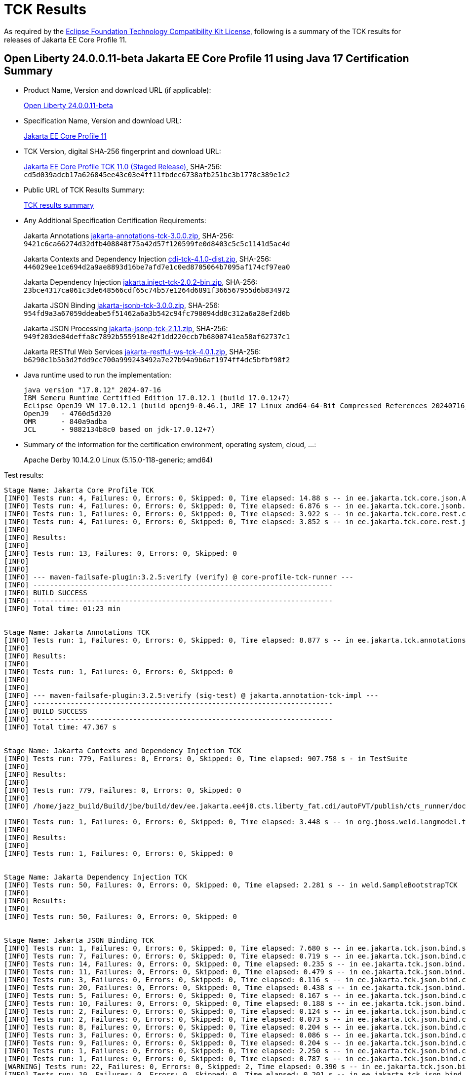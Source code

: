 :page-layout: certification
= TCK Results

As required by the https://www.eclipse.org/legal/tck.php[Eclipse Foundation Technology Compatibility Kit License], following is a summary of the TCK results for releases of Jakarta EE Core Profile 11.

== Open Liberty 24.0.0.11-beta Jakarta EE Core Profile 11 using Java 17 Certification Summary

* Product Name, Version and download URL (if applicable):
+
https://public.dhe.ibm.com/ibmdl/export/pub/software/openliberty/runtime/beta/24.0.0.11-beta/openliberty-24.0.0.11-beta.zip[Open Liberty 24.0.0.11-beta]

* Specification Name, Version and download URL:
+
https://jakarta.ee/specifications/coreprofile/11[Jakarta EE Core Profile 11]

* TCK Version, digital SHA-256 fingerprint and download URL:
+
https://download.eclipse.org/ee4j/jakartaee-tck/jakartaee11/staged/eftl/jakarta-core-profile-tck-11.0.0.zip[Jakarta EE Core Profile TCK 11.0 (Staged Release)],
SHA-256: `cd5d039adcb17a626845ee43c03e4ff11fbdec6738afb251bc3b1778c389e1c2`

* Public URL of TCK Results Summary:
+
link:24.0.0.11-beta-Java17-TCKResults.html[TCK results summary]

* Any Additional Specification Certification Requirements:
+
Jakarta Annotations
https://download.eclipse.org/jakartaee/annotations/3.0/jakarta-annotations-tck-3.0.0.zip[jakarta-annotations-tck-3.0.0.zip],
SHA-256: `9421c6ca66274d32dfb408848f75a42d57f120599fe0d8403c5c5c1141d5ac4d`
+
Jakarta Contexts and Dependency Injection
https://download.eclipse.org/jakartaee/cdi/4.1/cdi-tck-4.1.0-dist.zip[cdi-tck-4.1.0-dist.zip],
SHA-256: `446029ee1ce694d2a9ae8893d16be7afd7e1c0ed8705064b7095af174cf97ea0`
+
Jakarta Dependency Injection
https://download.eclipse.org/jakartaee/dependency-injection/2.0/jakarta.inject-tck-2.0.2-bin.zip[jakarta.inject-tck-2.0.2-bin.zip],
SHA-256: `23bce4317ca061c3de648566cdf65c74b57e1264d6891f366567955d6b834972`
+
Jakarta JSON Binding
https://download.eclipse.org/jakartaee/jsonb/3.0/jakarta-jsonb-tck-3.0.0.zip[jakarta-jsonb-tck-3.0.0.zip],
SHA-256: `954fd9a3a67059ddeabe5f51462a6a3b542c94fc798094dd8c312a6a28ef2d0b`
+
Jakarta JSON Processing
https://download.eclipse.org/jakartaee/jsonp/2.1/jakarta-jsonp-tck-2.1.1.zip[jakarta-jsonp-tck-2.1.1.zip],
SHA-256: `949f203de84deffa8c7892b555918e42f1dd220ccb7b6800741ea58af62737c1`
+
Jakarta RESTful Web Services
https://download.eclipse.org/jakartaee/restful-ws/4.0/jakarta-restful-ws-tck-4.0.1.zip[jakarta-restful-ws-tck-4.0.1.zip],
SHA-256: `b6290c1b5b3d2fdd9cc700a999243492a7e27b94a9b6af1974ff4dc5bfbf98f2`


* Java runtime used to run the implementation:
+
----
java version "17.0.12" 2024-07-16
IBM Semeru Runtime Certified Edition 17.0.12.1 (build 17.0.12+7)
Eclipse OpenJ9 VM 17.0.12.1 (build openj9-0.46.1, JRE 17 Linux amd64-64-Bit Compressed References 20240716_775 (JIT enabled, AOT enabled)
OpenJ9   - 4760d5d320
OMR      - 840a9adba
JCL      - 9882134b8c0 based on jdk-17.0.12+7)
----

* Summary of the information for the certification environment, operating system, cloud, ...:
+
Apache Derby 10.14.2.0
Linux (5.15.0-118-generic; amd64)

Test results:

----

Stage Name: Jakarta Core Profile TCK
[INFO] Tests run: 4, Failures: 0, Errors: 0, Skipped: 0, Time elapsed: 14.88 s -- in ee.jakarta.tck.core.json.ApplicationJsonpIT
[INFO] Tests run: 4, Failures: 0, Errors: 0, Skipped: 0, Time elapsed: 6.876 s -- in ee.jakarta.tck.core.jsonb.JsonbApplicationIT
[INFO] Tests run: 1, Failures: 0, Errors: 0, Skipped: 0, Time elapsed: 3.922 s -- in ee.jakarta.tck.core.rest.context.app.ApplicationContextIT
[INFO] Tests run: 4, Failures: 0, Errors: 0, Skipped: 0, Time elapsed: 3.852 s -- in ee.jakarta.tck.core.rest.jsonb.cdi.CustomJsonbSerializationIT
[INFO] 
[INFO] Results:
[INFO] 
[INFO] Tests run: 13, Failures: 0, Errors: 0, Skipped: 0
[INFO] 
[INFO] 
[INFO] --- maven-failsafe-plugin:3.2.5:verify (verify) @ core-profile-tck-runner ---
[INFO] ------------------------------------------------------------------------
[INFO] BUILD SUCCESS
[INFO] ------------------------------------------------------------------------
[INFO] Total time: 01:23 min


Stage Name: Jakarta Annotations TCK
[INFO] Tests run: 1, Failures: 0, Errors: 0, Skipped: 0, Time elapsed: 8.877 s -- in ee.jakarta.tck.annotations.signaturetest.CAJSigTestIT
[INFO] 
[INFO] Results:
[INFO] 
[INFO] Tests run: 1, Failures: 0, Errors: 0, Skipped: 0
[INFO] 
[INFO] 
[INFO] --- maven-failsafe-plugin:3.2.5:verify (sig-test) @ jakarta.annotation-tck-impl ---
[INFO] ------------------------------------------------------------------------
[INFO] BUILD SUCCESS
[INFO] ------------------------------------------------------------------------
[INFO] Total time: 47.367 s


Stage Name: Jakarta Contexts and Dependency Injection TCK
[INFO] Tests run: 779, Failures: 0, Errors: 0, Skipped: 0, Time elapsed: 907.758 s - in TestSuite
[INFO] 
[INFO] Results:
[INFO] 
[INFO] Tests run: 779, Failures: 0, Errors: 0, Skipped: 0
[INFO] 
[INFO] /home/jazz_build/Build/jbe/build/dev/ee.jakarta.ee4j8.cts.liberty_fat.cdi/autoFVT/publish/cts_runner/docker/was-cts/jakarta/conf/cdi-tck/target/surefire-reports/sigtest/TEST-liberty-cdi-tck-runner-4.1.0.xml: 0 failures in /home/jazz_build/Build/jbe/build/dev/ee.jakarta.ee4j8.cts.liberty_fat.cdi/autoFVT/publish/cts_runner/docker/was-cts/jakarta/conf/cdi-tck/target/api-signature/cdi-api-jdk17.sig

[INFO] Tests run: 1, Failures: 0, Errors: 0, Skipped: 0, Time elapsed: 3.448 s -- in org.jboss.weld.langmodel.tck.LangModelTckTest
[INFO] 
[INFO] Results:
[INFO] 
[INFO] Tests run: 1, Failures: 0, Errors: 0, Skipped: 0


Stage Name: Jakarta Dependency Injection TCK
[INFO] Tests run: 50, Failures: 0, Errors: 0, Skipped: 0, Time elapsed: 2.281 s -- in weld.SampleBootstrapTCK
[INFO] 
[INFO] Results:
[INFO] 
[INFO] Tests run: 50, Failures: 0, Errors: 0, Skipped: 0


Stage Name: Jakarta JSON Binding TCK
[INFO] Tests run: 1, Failures: 0, Errors: 0, Skipped: 0, Time elapsed: 7.680 s -- in ee.jakarta.tck.json.bind.signaturetest.jsonb.JSONBSigTest
[INFO] Tests run: 7, Failures: 0, Errors: 0, Skipped: 0, Time elapsed: 0.719 s -- in ee.jakarta.tck.json.bind.customizedmapping.numberformat.NumberFormatCustomizationTest
[INFO] Tests run: 14, Failures: 0, Errors: 0, Skipped: 0, Time elapsed: 0.235 s -- in ee.jakarta.tck.json.bind.customizedmapping.nullhandling.NullHandlingCustomizationTest
[INFO] Tests run: 11, Failures: 0, Errors: 0, Skipped: 0, Time elapsed: 0.479 s -- in ee.jakarta.tck.json.bind.customizedmapping.dateformat.DateFormatCustomizationTest
[INFO] Tests run: 3, Failures: 0, Errors: 0, Skipped: 0, Time elapsed: 0.116 s -- in ee.jakarta.tck.json.bind.customizedmapping.visibility.VisibilityCustomizationTest
[INFO] Tests run: 20, Failures: 0, Errors: 0, Skipped: 0, Time elapsed: 0.438 s -- in ee.jakarta.tck.json.bind.customizedmapping.propertynames.PropertyNameCustomizationTest
[INFO] Tests run: 5, Failures: 0, Errors: 0, Skipped: 0, Time elapsed: 0.167 s -- in ee.jakarta.tck.json.bind.customizedmapping.instantiation.OptionalCreatorParametersTest
[INFO] Tests run: 10, Failures: 0, Errors: 0, Skipped: 0, Time elapsed: 0.188 s -- in ee.jakarta.tck.json.bind.customizedmapping.instantiation.InstantiationCustomizationTest
[INFO] Tests run: 2, Failures: 0, Errors: 0, Skipped: 0, Time elapsed: 0.124 s -- in ee.jakarta.tck.json.bind.customizedmapping.adapters.AdaptersCustomizationTest
[INFO] Tests run: 2, Failures: 0, Errors: 0, Skipped: 0, Time elapsed: 0.073 s -- in ee.jakarta.tck.json.bind.customizedmapping.serializers.SerializersCustomizationTest
[INFO] Tests run: 8, Failures: 0, Errors: 0, Skipped: 0, Time elapsed: 0.204 s -- in ee.jakarta.tck.json.bind.customizedmapping.propertyorder.PropertyOrderCustomizationTest
[INFO] Tests run: 3, Failures: 0, Errors: 0, Skipped: 0, Time elapsed: 0.086 s -- in ee.jakarta.tck.json.bind.customizedmapping.binarydata.BinaryDataCustomizationTest
[INFO] Tests run: 9, Failures: 0, Errors: 0, Skipped: 0, Time elapsed: 0.204 s -- in ee.jakarta.tck.json.bind.customizedmapping.ijson.IJsonSupportTest
[INFO] Tests run: 1, Failures: 0, Errors: 0, Skipped: 0, Time elapsed: 2.250 s -- in ee.jakarta.tck.json.bind.cdi.customizedmapping.adapters.AdaptersCustomizationCDITest
[INFO] Tests run: 1, Failures: 0, Errors: 0, Skipped: 0, Time elapsed: 0.787 s -- in ee.jakarta.tck.json.bind.cdi.customizedmapping.serializers.SerializersCustomizationCDITest
[WARNING] Tests run: 22, Failures: 0, Errors: 0, Skipped: 2, Time elapsed: 0.390 s -- in ee.jakarta.tck.json.bind.defaultmapping.collections.CollectionsMappingTest
[INFO] Tests run: 10, Failures: 0, Errors: 0, Skipped: 0, Time elapsed: 0.201 s -- in ee.jakarta.tck.json.bind.defaultmapping.jsonptypes.JSONPTypesMappingTest
[INFO] Tests run: 7, Failures: 0, Errors: 0, Skipped: 0, Time elapsed: 0.105 s -- in ee.jakarta.tck.json.bind.defaultmapping.generics.GenericsMappingTest
[INFO] Tests run: 1, Failures: 0, Errors: 0, Skipped: 0, Time elapsed: 0.023 s -- in ee.jakarta.tck.json.bind.defaultmapping.enums.EnumMappingTest
[WARNING] Tests run: 25, Failures: 0, Errors: 0, Skipped: 1, Time elapsed: 0.481 s -- in ee.jakarta.tck.json.bind.defaultmapping.dates.DatesMappingTest
[INFO] Tests run: 2, Failures: 0, Errors: 0, Skipped: 0, Time elapsed: 0.020 s -- in ee.jakarta.tck.json.bind.defaultmapping.nullvalue.NullValueMappingTest
[INFO] Tests run: 14, Failures: 0, Errors: 0, Skipped: 0, Time elapsed: 0.229 s -- in ee.jakarta.tck.json.bind.defaultmapping.specifictypes.SpecificTypesMappingTest
[INFO] Tests run: 2, Failures: 0, Errors: 0, Skipped: 0, Time elapsed: 0.017 s -- in ee.jakarta.tck.json.bind.defaultmapping.identifiers.NamesAndIdentifiersMappingTest
[INFO] Tests run: 23, Failures: 0, Errors: 0, Skipped: 0, Time elapsed: 0.186 s -- in ee.jakarta.tck.json.bind.defaultmapping.classes.ClassesMappingTest
[WARNING] Tests run: 10, Failures: 0, Errors: 0, Skipped: 1, Time elapsed: 0.224 s -- in ee.jakarta.tck.json.bind.defaultmapping.basictypes.BasicJavaTypesMappingTest
[INFO] Tests run: 2, Failures: 0, Errors: 0, Skipped: 0, Time elapsed: 0.045 s -- in ee.jakarta.tck.json.bind.defaultmapping.untyped.UntypedMappingTest
[INFO] Tests run: 2, Failures: 0, Errors: 0, Skipped: 0, Time elapsed: 0.014 s -- in ee.jakarta.tck.json.bind.defaultmapping.arrays.ArraysMappingTest
[INFO] Tests run: 2, Failures: 0, Errors: 0, Skipped: 0, Time elapsed: 0.014 s -- in ee.jakarta.tck.json.bind.defaultmapping.interfaces.InterfaceMappingTest
[INFO] Tests run: 1, Failures: 0, Errors: 0, Skipped: 0, Time elapsed: 0.050 s -- in ee.jakarta.tck.json.bind.defaultmapping.uniqueness.PropertyUniquenessTest
[WARNING] Tests run: 1, Failures: 0, Errors: 0, Skipped: 1, Time elapsed: 0.003 s -- in ee.jakarta.tck.json.bind.defaultmapping.bignumbers.BigNumbersMappingTest
[INFO] Tests run: 4, Failures: 0, Errors: 0, Skipped: 0, Time elapsed: 0.029 s -- in ee.jakarta.tck.json.bind.defaultmapping.polymorphictypes.MultipleTypeInfoTest
[INFO] Tests run: 6, Failures: 0, Errors: 0, Skipped: 0, Time elapsed: 0.105 s -- in ee.jakarta.tck.json.bind.defaultmapping.polymorphictypes.AnnotationTypeInfoTest
[INFO] Tests run: 1, Failures: 0, Errors: 0, Skipped: 0, Time elapsed: 0.053 s -- in ee.jakarta.tck.json.bind.defaultmapping.polymorphictypes.DefaultPolymorphicMappingTest
[INFO] Tests run: 4, Failures: 0, Errors: 0, Skipped: 0, Time elapsed: 0.029 s -- in ee.jakarta.tck.json.bind.defaultmapping.polymorphictypes.TypeInfoExceptionsTest
[INFO] Tests run: 2, Failures: 0, Errors: 0, Skipped: 0, Time elapsed: 0.073 s -- in ee.jakarta.tck.json.bind.defaultmapping.attributeorder.AttributeOrderMappingTest
[INFO] Tests run: 1, Failures: 0, Errors: 0, Skipped: 0, Time elapsed: 0.008 s -- in ee.jakarta.tck.json.bind.defaultmapping.ignore.MustIgnoreMappingTest
[INFO] Tests run: 12, Failures: 0, Errors: 0, Skipped: 0, Time elapsed: 0.107 s -- in ee.jakarta.tck.json.bind.api.jsonb.JsonbTest
[INFO] Tests run: 10, Failures: 0, Errors: 0, Skipped: 0, Time elapsed: 0.116 s -- in ee.jakarta.tck.json.bind.api.annotation.AnnotationTest
[INFO] Tests run: 2, Failures: 0, Errors: 0, Skipped: 0, Time elapsed: 0.004 s -- in ee.jakarta.tck.json.bind.api.exception.JsonbExceptionTest
[INFO] Tests run: 2, Failures: 0, Errors: 0, Skipped: 0, Time elapsed: 0.047 s -- in ee.jakarta.tck.json.bind.api.jsonbadapter.JsonbAdapterTest
[INFO] Tests run: 8, Failures: 0, Errors: 0, Skipped: 0, Time elapsed: 0.028 s -- in ee.jakarta.tck.json.bind.api.builder.JsonbBuilderTest
[INFO] Tests run: 22, Failures: 0, Errors: 0, Skipped: 0, Time elapsed: 0.096 s -- in ee.jakarta.tck.json.bind.api.config.JsonbConfigTest
[INFO]
[INFO] Results:
[INFO] 
[WARNING] Tests run: 295, Failures: 0, Errors: 0, Skipped: 5


Stage Name: Jakarta JSON Processing TCK
[INFO] Tests run: 1, Failures: 0, Errors: 0, Skipped: 0, Time elapsed: 8.640 s -- in ee.jakarta.tck.jsonp.signaturetest.jsonp.JSONPSigTest
[INFO] Tests run: 3, Failures: 0, Errors: 0, Skipped: 0, Time elapsed: 0.339 s -- in ee.jakarta.tck.jsonp.api.jsonstringtests.ClientTests
[INFO] Tests run: 9, Failures: 0, Errors: 0, Skipped: 0, Time elapsed: 1.068 s -- in ee.jakarta.tck.jsonp.api.jsonobjecttests.ClientTests
[INFO] Tests run: 4, Failures: 0, Errors: 0, Skipped: 0, Time elapsed: 0.381 s -- in ee.jakarta.tck.jsonp.api.jsonwriterfactorytests.ClientTests
[INFO] Tests run: 5, Failures: 0, Errors: 0, Skipped: 0, Time elapsed: 0.449 s -- in ee.jakarta.tck.jsonp.api.mergetests.MergeTests
[INFO] Tests run: 3, Failures: 0, Errors: 0, Skipped: 0, Time elapsed: 0.301 s -- in ee.jakarta.tck.jsonp.api.jsonnumbertests.ClientTests
[INFO] Tests run: 2, Failures: 0, Errors: 0, Skipped: 0, Time elapsed: 0.281 s -- in ee.jakarta.tck.jsonp.api.jsonparsereventtests.ClientTests
[INFO] Tests run: 8, Failures: 0, Errors: 0, Skipped: 0, Time elapsed: 1.250 s -- in ee.jakarta.tck.jsonp.api.patchtests.PatchTests
[INFO] Tests run: 11, Failures: 0, Errors: 0, Skipped: 0, Time elapsed: 1.581 s -- in ee.jakarta.tck.jsonp.api.jsonarraytests.ClientTests
[INFO] Tests run: 23, Failures: 0, Errors: 0, Skipped: 0, Time elapsed: 3.161 s -- in ee.jakarta.tck.jsonp.api.jsonparsertests.ClientTests
[INFO] Tests run: 4, Failures: 0, Errors: 0, Skipped: 0, Time elapsed: 0.354 s -- in ee.jakarta.tck.jsonp.api.jsonstreamingtests.ClientTests
[INFO] Tests run: 4, Failures: 0, Errors: 0, Skipped: 0, Time elapsed: 0.871 s -- in ee.jakarta.tck.jsonp.api.pointertests.PointerTests
[INFO] Tests run: 1, Failures: 0, Errors: 0, Skipped: 0, Time elapsed: 0.366 s -- in ee.jakarta.tck.jsonp.api.collectortests.CollectorTests
[INFO] Tests run: 1, Failures: 0, Errors: 0, Skipped: 0, Time elapsed: 0.218 s -- in ee.jakarta.tck.jsonp.api.jsoncoding.ClientTests
[INFO] Tests run: 1, Failures: 0, Errors: 0, Skipped: 0, Time elapsed: 0.113 s -- in ee.jakarta.tck.jsonp.api.provider.JsonProviderTest
[INFO] Tests run: 3, Failures: 0, Errors: 0, Skipped: 0, Time elapsed: 0.382 s -- in ee.jakarta.tck.jsonp.api.jsonbuilderfactorytests.ClientTests
[INFO] Tests run: 33, Failures: 0, Errors: 0, Skipped: 0, Time elapsed: 1.491 s -- in ee.jakarta.tck.jsonp.api.jsonreadertests.ClientTests
[INFO] Tests run: 14, Failures: 0, Errors: 0, Skipped: 0, Time elapsed: 1.182 s -- in ee.jakarta.tck.jsonp.api.jsonwritertests.ClientTests
[INFO] Tests run: 4, Failures: 0, Errors: 0, Skipped: 0, Time elapsed: 0.372 s -- in ee.jakarta.tck.jsonp.api.jsonreaderfactorytests.ClientTests
[INFO] Tests run: 7, Failures: 0, Errors: 0, Skipped: 0, Time elapsed: 0.645 s -- in ee.jakarta.tck.jsonp.api.jsonvaluetests.ClientTests
[INFO] Tests run: 21, Failures: 0, Errors: 0, Skipped: 0, Time elapsed: 0.973 s -- in ee.jakarta.tck.jsonp.api.jsongeneratortests.ClientTests
[INFO] Tests run: 4, Failures: 0, Errors: 0, Skipped: 0, Time elapsed: 0.431 s -- in ee.jakarta.tck.jsonp.api.jsongeneratorfactorytests.ClientTests
[INFO] Tests run: 7, Failures: 0, Errors: 0, Skipped: 0, Time elapsed: 0.543 s -- in ee.jakarta.tck.jsonp.api.jsonparserfactorytests.ClientTests
[INFO] Tests run: 6, Failures: 0, Errors: 0, Skipped: 0, Time elapsed: 0.295 s -- in ee.jakarta.tck.jsonp.api.exceptiontests.ClientTests
[INFO] 
[INFO] Results:
[INFO] 
[INFO] Tests run: 179, Failures: 0, Errors: 0, Skipped: 0
[INFO] 
[INFO] Tests run: 18, Failures: 0, Errors: 0, Skipped: 0, Time elapsed: 0.653 s -- in ee.jakarta.tck.jsonp.pluggability.jsonprovidertests.ClientTests
[INFO] 
[INFO] Results:
[INFO] 
[INFO] Tests run: 18, Failures: 0, Errors: 0, Skipped: 0


Stage Name: Jakarta RESTful Web Services TCK
[INFO] Tests run: 49, Failures: 0, Errors: 0, Skipped: 0, Time elapsed: 1.344 s -- in ee.jakarta.tck.ws.rs.api.client.client.JAXRSClientIT
[INFO] Tests run: 2, Failures: 0, Errors: 0, Skipped: 0, Time elapsed: 0.092 s -- in ee.jakarta.tck.ws.rs.api.client.clientbuilder.JAXRSClientIT
[INFO] Tests run: 42, Failures: 0, Errors: 0, Skipped: 0, Time elapsed: 0.920 s -- in ee.jakarta.tck.ws.rs.api.client.clientrequestcontext.JAXRSClientIT
[INFO] Tests run: 29, Failures: 0, Errors: 0, Skipped: 0, Time elapsed: 0.471 s -- in ee.jakarta.tck.ws.rs.api.client.clientresponsecontext.JAXRSClientIT
[INFO] Tests run: 17, Failures: 0, Errors: 0, Skipped: 0, Time elapsed: 2.404 s -- in ee.jakarta.tck.ws.rs.api.client.entity.JAXRSClientIT
[INFO] Tests run: 26, Failures: 0, Errors: 0, Skipped: 0, Time elapsed: 1.319 s -- in ee.jakarta.tck.ws.rs.api.client.invocation.JAXRSClientIT
[INFO] Tests run: 2, Failures: 0, Errors: 0, Skipped: 0, Time elapsed: 0.056 s -- in ee.jakarta.tck.ws.rs.api.client.invocationcallback.JAXRSClientIT
[INFO] Tests run: 11, Failures: 0, Errors: 0, Skipped: 0, Time elapsed: 0.088 s -- in ee.jakarta.tck.ws.rs.api.client.responseprocessingexception.JAXRSClientIT
[INFO] Tests run: 47, Failures: 0, Errors: 0, Skipped: 0, Time elapsed: 0.297 s -- in ee.jakarta.tck.ws.rs.api.client.webtarget.JAXRSClientIT
[INFO] Tests run: 12, Failures: 0, Errors: 0, Skipped: 0, Time elapsed: 0.028 s -- in ee.jakarta.tck.ws.rs.api.rs.badrequestexception.JAXRSClientIT
[INFO] Tests run: 2, Failures: 0, Errors: 0, Skipped: 0, Time elapsed: 0.058 s -- in ee.jakarta.tck.ws.rs.api.rs.bindingpriority.JAXRSClientIT
[INFO] Tests run: 32, Failures: 0, Errors: 0, Skipped: 0, Time elapsed: 0.257 s -- in ee.jakarta.tck.ws.rs.api.rs.clienterrorexception.JAXRSClientIT
[INFO] Tests run: 32, Failures: 0, Errors: 0, Skipped: 0, Time elapsed: 0.118 s -- in ee.jakarta.tck.ws.rs.api.rs.core.abstractmultivaluedmap.JAXRSClientIT
[INFO] Tests run: 14, Failures: 0, Errors: 0, Skipped: 0, Time elapsed: 0.080 s -- in ee.jakarta.tck.ws.rs.api.rs.core.cachecontrol.JAXRSClientIT
[INFO] Tests run: 4, Failures: 0, Errors: 0, Skipped: 0, Time elapsed: 0.027 s -- in ee.jakarta.tck.ws.rs.api.rs.core.configurable.JAXRSClientIT
[INFO] Tests run: 17, Failures: 0, Errors: 0, Skipped: 0, Time elapsed: 0.255 s -- in ee.jakarta.tck.ws.rs.api.rs.core.configuration.JAXRSClientIT
[INFO] Tests run: 10, Failures: 0, Errors: 0, Skipped: 0, Time elapsed: 0.027 s -- in ee.jakarta.tck.ws.rs.api.rs.core.cookie.JAXRSClientIT
[INFO] Tests run: 6, Failures: 0, Errors: 0, Skipped: 0, Time elapsed: 0.065 s -- in ee.jakarta.tck.ws.rs.api.rs.core.entitytag.JAXRSClientIT
[INFO] Tests run: 3, Failures: 0, Errors: 0, Skipped: 0, Time elapsed: 0.011 s -- in ee.jakarta.tck.ws.rs.api.rs.core.form.JAXRSClientIT
[INFO] Tests run: 11, Failures: 0, Errors: 0, Skipped: 0, Time elapsed: 0.109 s -- in ee.jakarta.tck.ws.rs.api.rs.core.genericentity.JAXRSClientIT
[INFO] Tests run: 5, Failures: 0, Errors: 0, Skipped: 0, Time elapsed: 0.032 s -- in ee.jakarta.tck.ws.rs.api.rs.core.generictype.JAXRSClientIT
[INFO] Tests run: 32, Failures: 0, Errors: 0, Skipped: 0, Time elapsed: 0.259 s -- in ee.jakarta.tck.ws.rs.api.rs.core.link.JAXRSClientIT
[INFO] Tests run: 32, Failures: 0, Errors: 0, Skipped: 0, Time elapsed: 0.214 s -- in ee.jakarta.tck.ws.rs.api.rs.core.linkbuilder.JAXRSClientIT
[INFO] Tests run: 20, Failures: 0, Errors: 0, Skipped: 0, Time elapsed: 0.111 s -- in ee.jakarta.tck.ws.rs.api.rs.core.mediatype.JAXRSClientIT
[INFO] Tests run: 10, Failures: 0, Errors: 0, Skipped: 0, Time elapsed: 0.075 s -- in ee.jakarta.tck.ws.rs.api.rs.core.multivaluedhashmap.JAXRSClientIT
[INFO] Tests run: 17, Failures: 0, Errors: 0, Skipped: 0, Time elapsed: 0.102 s -- in ee.jakarta.tck.ws.rs.api.rs.core.multivaluedmap.JAXRSClientIT
[INFO] Tests run: 31, Failures: 0, Errors: 0, Skipped: 0, Time elapsed: 0.117 s -- in ee.jakarta.tck.ws.rs.api.rs.core.newcookie.JAXRSClientIT
[INFO] Tests run: 4, Failures: 0, Errors: 0, Skipped: 0, Time elapsed: 0.007 s -- in ee.jakarta.tck.ws.rs.api.rs.core.nocontentexception.JAXRSClientIT
[INFO] Tests run: 97, Failures: 0, Errors: 0, Skipped: 0, Time elapsed: 1.684 s -- in ee.jakarta.tck.ws.rs.api.rs.core.responsebuilder.BuilderClientIT
[INFO] Tests run: 85, Failures: 0, Errors: 0, Skipped: 0, Time elapsed: 0.249 s -- in ee.jakarta.tck.ws.rs.api.rs.core.responseclient.JAXRSClientIT
[INFO] Tests run: 4, Failures: 0, Errors: 0, Skipped: 0, Time elapsed: 0.012 s -- in ee.jakarta.tck.ws.rs.api.rs.core.responsestatustype.JAXRSClientIT
[WARNING] Tests run: 126, Failures: 0, Errors: 0, Skipped: 1, Time elapsed: 0.609 s -- in ee.jakarta.tck.ws.rs.api.rs.core.uribuilder.JAXRSClientIT
[INFO] Tests run: 16, Failures: 0, Errors: 0, Skipped: 0, Time elapsed: 0.081 s -- in ee.jakarta.tck.ws.rs.api.rs.core.variant.JAXRSClientIT
[INFO] Tests run: 6, Failures: 0, Errors: 0, Skipped: 0, Time elapsed: 0.025 s -- in ee.jakarta.tck.ws.rs.api.rs.core.variantlistbuilder.JAXRSClientIT
[INFO] Tests run: 17, Failures: 0, Errors: 0, Skipped: 0, Time elapsed: 0.248 s -- in ee.jakarta.tck.ws.rs.api.rs.ext.interceptor.reader.interceptorcontext.JAXRSClientIT
[INFO] Tests run: 7, Failures: 0, Errors: 0, Skipped: 0, Time elapsed: 0.084 s -- in ee.jakarta.tck.ws.rs.api.rs.ext.interceptor.reader.readerinterceptorcontext.JAXRSClientIT
[INFO] Tests run: 12, Failures: 0, Errors: 0, Skipped: 0, Time elapsed: 0.068 s -- in ee.jakarta.tck.ws.rs.api.rs.ext.runtimedelegate.create.JAXRSClientIT
[INFO] Tests run: 2, Failures: 0, Errors: 0, Skipped: 0, Time elapsed: 0.008 s -- in ee.jakarta.tck.ws.rs.api.rs.ext.runtimedelegate.setinstance.JAXRSClientIT
[INFO] Tests run: 12, Failures: 0, Errors: 0, Skipped: 0, Time elapsed: 0.093 s -- in ee.jakarta.tck.ws.rs.api.rs.forbiddenexception.JAXRSClientIT
[INFO] Tests run: 12, Failures: 0, Errors: 0, Skipped: 0, Time elapsed: 0.088 s -- in ee.jakarta.tck.ws.rs.api.rs.internalservererrorexception.JAXRSClientIT
[INFO] Tests run: 12, Failures: 0, Errors: 0, Skipped: 0, Time elapsed: 0.084 s -- in ee.jakarta.tck.ws.rs.api.rs.notacceptableexception.JAXRSClientIT
[INFO] Tests run: 20, Failures: 0, Errors: 0, Skipped: 0, Time elapsed: 0.109 s -- in ee.jakarta.tck.ws.rs.api.rs.notallowedexception.JAXRSClientIT
[INFO] Tests run: 14, Failures: 0, Errors: 0, Skipped: 0, Time elapsed: 0.081 s -- in ee.jakarta.tck.ws.rs.api.rs.notauthorizedexception.JAXRSClientIT
[INFO] Tests run: 12, Failures: 0, Errors: 0, Skipped: 0, Time elapsed: 0.084 s -- in ee.jakarta.tck.ws.rs.api.rs.notfoundexception.JAXRSClientIT
[INFO] Tests run: 1, Failures: 0, Errors: 0, Skipped: 0, Time elapsed: 0.003 s -- in ee.jakarta.tck.ws.rs.api.rs.notsupportedexception.JAXRSClientIT
[INFO] Tests run: 11, Failures: 0, Errors: 0, Skipped: 0, Time elapsed: 0.085 s -- in ee.jakarta.tck.ws.rs.api.rs.processingexception.JAXRSClientIT
[INFO] Tests run: 16, Failures: 0, Errors: 0, Skipped: 0, Time elapsed: 0.130 s -- in ee.jakarta.tck.ws.rs.api.rs.redirectexception.JAXRSClientIT
[INFO] Tests run: 2, Failures: 0, Errors: 0, Skipped: 0, Time elapsed: 0.061 s -- in ee.jakarta.tck.ws.rs.api.rs.runtimetype.JAXRSClientIT
[INFO] Tests run: 32, Failures: 0, Errors: 0, Skipped: 0, Time elapsed: 0.336 s -- in ee.jakarta.tck.ws.rs.api.rs.servererrorexception.JAXRSClientIT
[INFO] Tests run: 1, Failures: 0, Errors: 0, Skipped: 0, Time elapsed: 0.005 s -- in ee.jakarta.tck.ws.rs.api.rs.serviceunavailableexception.JAXRSClientIT
[INFO] Tests run: 14, Failures: 0, Errors: 0, Skipped: 0, Time elapsed: 0.226 s -- in ee.jakarta.tck.ws.rs.api.rs.webapplicationexceptiontest.JAXRSClientIT
[INFO] Tests run: 4, Failures: 0, Errors: 0, Skipped: 0, Time elapsed: 9.054 s -- in ee.jakarta.tck.ws.rs.ee.resource.java2entity.JAXRSClientIT
[INFO] Tests run: 1, Failures: 0, Errors: 0, Skipped: 0, Time elapsed: 2.321 s -- in ee.jakarta.tck.ws.rs.ee.resource.webappexception.defaultmapper.DefaultExceptionMapperIT
[INFO] Tests run: 11, Failures: 0, Errors: 0, Skipped: 0, Time elapsed: 3.313 s -- in ee.jakarta.tck.ws.rs.ee.resource.webappexception.mapper.JAXRSClientIT
[INFO] Tests run: 14, Failures: 0, Errors: 0, Skipped: 0, Time elapsed: 2.967 s -- in ee.jakarta.tck.ws.rs.ee.resource.webappexception.nomapper.JAXRSClientIT
[INFO] Tests run: 16, Failures: 0, Errors: 0, Skipped: 0, Time elapsed: 2.847 s -- in ee.jakarta.tck.ws.rs.ee.rs.beanparam.cookie.plain.JAXRSClientIT
[INFO] Tests run: 18, Failures: 0, Errors: 0, Skipped: 0, Time elapsed: 2.966 s -- in ee.jakarta.tck.ws.rs.ee.rs.beanparam.form.plain.JAXRSClientIT
[INFO] Tests run: 16, Failures: 0, Errors: 0, Skipped: 0, Time elapsed: 3.369 s -- in ee.jakarta.tck.ws.rs.ee.rs.beanparam.header.plain.JAXRSClientIT
[INFO] Tests run: 18, Failures: 0, Errors: 0, Skipped: 0, Time elapsed: 2.895 s -- in ee.jakarta.tck.ws.rs.ee.rs.beanparam.matrix.plain.JAXRSClientIT
[INFO] Tests run: 18, Failures: 0, Errors: 0, Skipped: 0, Time elapsed: 3.418 s -- in ee.jakarta.tck.ws.rs.ee.rs.beanparam.path.plain.JAXRSClientIT
[INFO] Tests run: 14, Failures: 0, Errors: 0, Skipped: 0, Time elapsed: 2.380 s -- in ee.jakarta.tck.ws.rs.ee.rs.beanparam.plain.JAXRSClientIT
[INFO] Tests run: 18, Failures: 0, Errors: 0, Skipped: 0, Time elapsed: 2.485 s -- in ee.jakarta.tck.ws.rs.ee.rs.beanparam.query.plain.JAXRSClientIT
[INFO] Tests run: 147, Failures: 0, Errors: 0, Skipped: 0, Time elapsed: 163.7 s -- in ee.jakarta.tck.ws.rs.ee.rs.client.asyncinvoker.JAXRSClientIT
[INFO] Tests run: 4, Failures: 0, Errors: 0, Skipped: 0, Time elapsed: 2.226 s -- in ee.jakarta.tck.ws.rs.ee.rs.client.clientrequestcontext.JAXRSClientIT
[INFO] Tests run: 15, Failures: 0, Errors: 0, Skipped: 0, Time elapsed: 2.421 s -- in ee.jakarta.tck.ws.rs.ee.rs.client.invocationbuilder.JAXRSClientIT
[INFO] Tests run: 98, Failures: 0, Errors: 0, Skipped: 0, Time elapsed: 5.475 s -- in ee.jakarta.tck.ws.rs.ee.rs.client.syncinvoker.JAXRSClientIT
[INFO] Tests run: 8, Failures: 0, Errors: 0, Skipped: 0, Time elapsed: 1.892 s -- in ee.jakarta.tck.ws.rs.ee.rs.constrainedto.JAXRSClientIT
[INFO] Tests run: 6, Failures: 0, Errors: 0, Skipped: 0, Time elapsed: 2.318 s -- in ee.jakarta.tck.ws.rs.ee.rs.container.requestcontext.illegalstate.JAXRSClientIT
[INFO] Tests run: 2, Failures: 0, Errors: 0, Skipped: 0, Time elapsed: 1.459 s -- in ee.jakarta.tck.ws.rs.ee.rs.container.resourceinfo.JAXRSClientIT
[INFO] Tests run: 58, Failures: 0, Errors: 0, Skipped: 0, Time elapsed: 6.925 s -- in ee.jakarta.tck.ws.rs.ee.rs.container.responsecontext.JAXRSClientIT
[INFO] Tests run: 17, Failures: 0, Errors: 0, Skipped: 0, Time elapsed: 2.368 s -- in ee.jakarta.tck.ws.rs.ee.rs.cookieparam.JAXRSClientIT
[INFO] Tests run: 9, Failures: 0, Errors: 0, Skipped: 0, Time elapsed: 3.809 s -- in ee.jakarta.tck.ws.rs.ee.rs.cookieparam.locator.JAXRSLocatorClientIT
[INFO] Tests run: 17, Failures: 0, Errors: 0, Skipped: 0, Time elapsed: 3.820 s -- in ee.jakarta.tck.ws.rs.ee.rs.cookieparam.sub.JAXRSSubClientIT
[INFO] Tests run: 4, Failures: 0, Errors: 0, Skipped: 0, Time elapsed: 1.954 s -- in ee.jakarta.tck.ws.rs.ee.rs.core.application.JAXRSClientIT
[INFO] Tests run: 21, Failures: 0, Errors: 0, Skipped: 0, Time elapsed: 1.893 s -- in ee.jakarta.tck.ws.rs.ee.rs.core.configurable.JAXRSClientIT
[INFO] Tests run: 4, Failures: 0, Errors: 0, Skipped: 0, Time elapsed: 1.339 s -- in ee.jakarta.tck.ws.rs.ee.rs.core.configuration.JAXRSClientIT
[INFO] Tests run: 11, Failures: 0, Errors: 0, Skipped: 0, Time elapsed: 1.874 s -- in ee.jakarta.tck.ws.rs.ee.rs.core.headers.JAXRSClientIT
[INFO] Tests run: 28, Failures: 0, Errors: 0, Skipped: 0, Time elapsed: 2.000 s -- in ee.jakarta.tck.ws.rs.ee.rs.core.request.JAXRSClientIT
[INFO] Tests run: 68, Failures: 0, Errors: 0, Skipped: 0, Time elapsed: 5.892 s -- in ee.jakarta.tck.ws.rs.ee.rs.core.response.JAXRSClientIT
[INFO] Tests run: 1, Failures: 0, Errors: 0, Skipped: 0, Time elapsed: 1.355 s -- in ee.jakarta.tck.ws.rs.ee.rs.core.responsebuilder.JAXRSClientIT
[WARNING] Tests run: 20, Failures: 0, Errors: 0, Skipped: 1, Time elapsed: 1.941 s -- in ee.jakarta.tck.ws.rs.ee.rs.core.uriinfo.JAXRSClientIT
[INFO] Tests run: 4, Failures: 0, Errors: 0, Skipped: 0, Time elapsed: 1.808 s -- in ee.jakarta.tck.ws.rs.ee.rs.delete.JAXRSClientIT
[INFO] Tests run: 15, Failures: 0, Errors: 0, Skipped: 0, Time elapsed: 1.960 s -- in ee.jakarta.tck.ws.rs.ee.rs.ext.interceptor.clientwriter.interceptorcontext.JAXRSClientIT
[INFO] Tests run: 9, Failures: 0, Errors: 0, Skipped: 0, Time elapsed: 1.864 s -- in ee.jakarta.tck.ws.rs.ee.rs.ext.interceptor.clientwriter.writerinterceptorcontext.JAXRSClientIT
[INFO] Tests run: 15, Failures: 0, Errors: 0, Skipped: 0, Time elapsed: 1.898 s -- in ee.jakarta.tck.ws.rs.ee.rs.ext.interceptor.containerreader.interceptorcontext.JAXRSClientIT
[INFO] Tests run: 7, Failures: 0, Errors: 0, Skipped: 0, Time elapsed: 1.900 s -- in ee.jakarta.tck.ws.rs.ee.rs.ext.interceptor.containerreader.readerinterceptorcontext.JAXRSClientIT
[INFO] Tests run: 15, Failures: 0, Errors: 0, Skipped: 0, Time elapsed: 1.947 s -- in ee.jakarta.tck.ws.rs.ee.rs.ext.interceptor.containerwriter.interceptorcontext.JAXRSClientIT
[INFO] Tests run: 9, Failures: 0, Errors: 0, Skipped: 0, Time elapsed: 1.844 s -- in ee.jakarta.tck.ws.rs.ee.rs.ext.interceptor.containerwriter.writerinterceptorcontext.JAXRSClientIT
[INFO] Tests run: 27, Failures: 0, Errors: 0, Skipped: 0, Time elapsed: 1.920 s -- in ee.jakarta.tck.ws.rs.ee.rs.ext.paramconverter.JAXRSClientIT
[INFO] Tests run: 21, Failures: 0, Errors: 0, Skipped: 0, Time elapsed: 2.458 s -- in ee.jakarta.tck.ws.rs.ee.rs.ext.providers.JAXRSProvidersClientIT
[INFO] Tests run: 22, Failures: 0, Errors: 0, Skipped: 0, Time elapsed: 1.838 s -- in ee.jakarta.tck.ws.rs.ee.rs.formparam.JAXRSClientIT
[INFO] Tests run: 8, Failures: 0, Errors: 0, Skipped: 0, Time elapsed: 2.786 s -- in ee.jakarta.tck.ws.rs.ee.rs.formparam.locator.JAXRSLocatorClientIT
[INFO] Tests run: 21, Failures: 0, Errors: 0, Skipped: 0, Time elapsed: 3.379 s -- in ee.jakarta.tck.ws.rs.ee.rs.formparam.sub.JAXRSSubClientIT
[INFO] Tests run: 9, Failures: 0, Errors: 0, Skipped: 0, Time elapsed: 1.333 s -- in ee.jakarta.tck.ws.rs.ee.rs.get.JAXRSClientIT
[INFO] Tests run: 4, Failures: 0, Errors: 0, Skipped: 0, Time elapsed: 1.399 s -- in ee.jakarta.tck.ws.rs.ee.rs.head.JAXRSClientIT
[INFO] Tests run: 25, Failures: 0, Errors: 0, Skipped: 0, Time elapsed: 2.449 s -- in ee.jakarta.tck.ws.rs.ee.rs.headerparam.JAXRSClientIT
[INFO] Tests run: 17, Failures: 0, Errors: 0, Skipped: 0, Time elapsed: 3.305 s -- in ee.jakarta.tck.ws.rs.ee.rs.headerparam.locator.JAXRSLocatorClientIT
[INFO] Tests run: 25, Failures: 0, Errors: 0, Skipped: 0, Time elapsed: 3.340 s -- in ee.jakarta.tck.ws.rs.ee.rs.headerparam.sub.JAXRSSubClientIT
[INFO] Tests run: 26, Failures: 0, Errors: 0, Skipped: 0, Time elapsed: 1.799 s -- in ee.jakarta.tck.ws.rs.ee.rs.matrixparam.JAXRSClientIT
[INFO] Tests run: 17, Failures: 0, Errors: 0, Skipped: 0, Time elapsed: 3.312 s -- in ee.jakarta.tck.ws.rs.ee.rs.matrixparam.locator.JAXRSLocatorClientIT
[INFO] Tests run: 26, Failures: 0, Errors: 0, Skipped: 0, Time elapsed: 3.859 s -- in ee.jakarta.tck.ws.rs.ee.rs.matrixparam.sub.JAXRSSubClientIT
[INFO] Tests run: 2, Failures: 0, Errors: 0, Skipped: 0, Time elapsed: 1.398 s -- in ee.jakarta.tck.ws.rs.ee.rs.options.JAXRSClientIT
[INFO] Tests run: 16, Failures: 0, Errors: 0, Skipped: 0, Time elapsed: 1.867 s -- in ee.jakarta.tck.ws.rs.ee.rs.pathparam.JAXRSClientIT
[INFO] Tests run: 13, Failures: 0, Errors: 0, Skipped: 0, Time elapsed: 2.890 s -- in ee.jakarta.tck.ws.rs.ee.rs.pathparam.locator.JAXRSLocatorClientIT
[INFO] Tests run: 16, Failures: 0, Errors: 0, Skipped: 0, Time elapsed: 2.738 s -- in ee.jakarta.tck.ws.rs.ee.rs.pathparam.sub.JAXRSSubClientIT
[INFO] Tests run: 20, Failures: 0, Errors: 0, Skipped: 0, Time elapsed: 1.476 s -- in ee.jakarta.tck.ws.rs.ee.rs.produceconsume.JAXRSClientIT
[INFO] Tests run: 3, Failures: 0, Errors: 0, Skipped: 0, Time elapsed: 1.279 s -- in ee.jakarta.tck.ws.rs.ee.rs.put.JAXRSClientIT
[INFO] Tests run: 27, Failures: 0, Errors: 0, Skipped: 0, Time elapsed: 2.491 s -- in ee.jakarta.tck.ws.rs.ee.rs.queryparam.JAXRSClientIT
[INFO] Tests run: 27, Failures: 0, Errors: 0, Skipped: 0, Time elapsed: 3.202 s -- in ee.jakarta.tck.ws.rs.ee.rs.queryparam.sub.JAXRSSubClientIT
[INFO] Tests run: 4, Failures: 0, Errors: 0, Skipped: 0, Time elapsed: 1.474 s -- in ee.jakarta.tck.ws.rs.jaxrs21.api.client.invocationbuilder.JAXRSClientIT
[WARNING] Tests run: 57, Failures: 0, Errors: 0, Skipped: 57, Time elapsed: 2.775 s -- in ee.jakarta.tck.ws.rs.jaxrs21.ee.client.executor.async.JAXRSClientIT
[WARNING] Tests run: 31, Failures: 0, Errors: 0, Skipped: 29, Time elapsed: 2.754 s -- in ee.jakarta.tck.ws.rs.jaxrs21.ee.client.executor.rx.JAXRSClientIT
[WARNING] Tests run: 98, Failures: 0, Errors: 0, Skipped: 39, Time elapsed: 2.437 s -- in ee.jakarta.tck.ws.rs.jaxrs21.ee.client.rxinvoker.JAXRSClientIT
[INFO] Tests run: 1, Failures: 0, Errors: 0, Skipped: 0, Time elapsed: 1.351 s -- in ee.jakarta.tck.ws.rs.jaxrs21.ee.patch.server.JAXRSClientIT
[INFO] Tests run: 2, Failures: 0, Errors: 0, Skipped: 0, Time elapsed: 1.448 s -- in ee.jakarta.tck.ws.rs.jaxrs21.ee.priority.JAXRSClientIT
[INFO] Tests run: 1, Failures: 0, Errors: 0, Skipped: 0, Time elapsed: 2.183 s -- in ee.jakarta.tck.ws.rs.jaxrs21.ee.sse.ssebroadcaster.JAXRSClientIT
[INFO] Tests run: 14, Failures: 0, Errors: 0, Skipped: 0, Time elapsed: 10.86 s -- in ee.jakarta.tck.ws.rs.jaxrs21.ee.sse.sseeventsink.JAXRSClientIT
[WARNING] Tests run: 15, Failures: 0, Errors: 0, Skipped: 1, Time elapsed: 33.00 s -- in ee.jakarta.tck.ws.rs.jaxrs21.ee.sse.sseeventsource.JAXRSClientIT
[INFO] Tests run: 1, Failures: 0, Errors: 0, Skipped: 0, Time elapsed: 1.275 s -- in ee.jakarta.tck.ws.rs.jaxrs21.spec.classsubresourcelocator.JAXRSClientIT
[INFO] Tests run: 1, Failures: 0, Errors: 0, Skipped: 0, Time elapsed: 2.442 s -- in ee.jakarta.tck.ws.rs.jaxrs21.spec.completionstage.JAXRSClientIT
[INFO] Tests run: 2, Failures: 0, Errors: 0, Skipped: 0, Time elapsed: 3.955 s -- in ee.jakarta.tck.ws.rs.jaxrs31.ee.multipart.MultipartSupportIT
[INFO] Tests run: 2, Failures: 0, Errors: 0, Skipped: 0, Time elapsed: 1.442 s -- in ee.jakarta.tck.ws.rs.jaxrs31.spec.extensions.JAXRSClientIT
[INFO] Tests run: 4, Failures: 0, Errors: 0, Skipped: 0, Time elapsed: 1.434 s -- in ee.jakarta.tck.ws.rs.jaxrs40.ee.rs.core.uriinfo.UriInfo40ClientIT
[INFO] Tests run: 2, Failures: 0, Errors: 0, Skipped: 0, Time elapsed: 1.351 s -- in ee.jakarta.tck.ws.rs.servlet3.rs.applicationpath.JAXRSClientIT
[INFO] Tests run: 3, Failures: 0, Errors: 0, Skipped: 0, Time elapsed: 1.355 s -- in ee.jakarta.tck.ws.rs.servlet3.rs.core.streamingoutput.JAXRSClientIT
[INFO] Tests run: 1, Failures: 0, Errors: 0, Skipped: 0, Time elapsed: 1.458 s -- in ee.jakarta.tck.ws.rs.servlet3.rs.ext.paramconverter.autodiscovery.JAXRSClientIT
[INFO] Tests run: 1, Failures: 0, Errors: 0, Skipped: 0, Time elapsed: 9.496 s -- in ee.jakarta.tck.ws.rs.signaturetest.jaxrs.JAXRSSigTestIT
[INFO] Tests run: 1, Failures: 0, Errors: 0, Skipped: 0, Time elapsed: 1.846 s -- in ee.jakarta.tck.ws.rs.spec.client.exceptions.ClientExceptionsIT
[INFO] Tests run: 2, Failures: 0, Errors: 0, Skipped: 0, Time elapsed: 0.010 s -- in ee.jakarta.tck.ws.rs.spec.client.instance.JAXRSClientIT
[INFO] Tests run: 5, Failures: 0, Errors: 0, Skipped: 0, Time elapsed: 1.392 s -- in ee.jakarta.tck.ws.rs.spec.client.invocations.JAXRSClientIT
[INFO] Tests run: 1, Failures: 0, Errors: 0, Skipped: 0, Time elapsed: 1.403 s -- in ee.jakarta.tck.ws.rs.spec.client.resource.JAXRSClientIT
[INFO] Tests run: 19, Failures: 0, Errors: 0, Skipped: 0, Time elapsed: 1.934 s -- in ee.jakarta.tck.ws.rs.spec.client.typedentities.JAXRSClientIT
[INFO] Tests run: 6, Failures: 0, Errors: 0, Skipped: 0, Time elapsed: 0.623 s -- in ee.jakarta.tck.ws.rs.spec.client.webtarget.JAXRSClientIT
[INFO] Tests run: 2, Failures: 0, Errors: 0, Skipped: 0, Time elapsed: 1.260 s -- in ee.jakarta.tck.ws.rs.spec.context.client.JAXRSClientIT
[INFO] Tests run: 5, Failures: 0, Errors: 0, Skipped: 0, Time elapsed: 1.423 s -- in ee.jakarta.tck.ws.rs.spec.context.server.JAXRSClientIT
[INFO] Tests run: 1, Failures: 0, Errors: 0, Skipped: 0, Time elapsed: 1.890 s -- in ee.jakarta.tck.ws.rs.spec.contextprovider.JsonbContextProviderIT
[INFO] Tests run: 2, Failures: 0, Errors: 0, Skipped: 0, Time elapsed: 1.393 s -- in ee.jakarta.tck.ws.rs.spec.filter.dynamicfeature.JAXRSClientIT
[INFO] Tests run: 13, Failures: 0, Errors: 0, Skipped: 0, Time elapsed: 1.935 s -- in ee.jakarta.tck.ws.rs.spec.filter.exception.JAXRSClientIT
[INFO] Tests run: 2, Failures: 0, Errors: 0, Skipped: 0, Time elapsed: 1.373 s -- in ee.jakarta.tck.ws.rs.spec.filter.globalbinding.JAXRSClientIT
[INFO] Tests run: 4, Failures: 0, Errors: 0, Skipped: 0, Time elapsed: 1.390 s -- in ee.jakarta.tck.ws.rs.spec.filter.lastvalue.JAXRSClientIT
[INFO] Tests run: 6, Failures: 0, Errors: 0, Skipped: 0, Time elapsed: 1.377 s -- in ee.jakarta.tck.ws.rs.spec.filter.namebinding.JAXRSClientIT
[INFO] Tests run: 2, Failures: 0, Errors: 0, Skipped: 0, Time elapsed: 1.379 s -- in ee.jakarta.tck.ws.rs.spec.inheritance.JAXRSClientIT
[INFO] Tests run: 7, Failures: 0, Errors: 0, Skipped: 0, Time elapsed: 1.917 s -- in ee.jakarta.tck.ws.rs.spec.provider.exceptionmapper.JAXRSClientIT
[INFO] Tests run: 5, Failures: 0, Errors: 0, Skipped: 0, Time elapsed: 1.419 s -- in ee.jakarta.tck.ws.rs.spec.provider.reader.JAXRSClientIT
[INFO] Tests run: 4, Failures: 0, Errors: 0, Skipped: 0, Time elapsed: 1.370 s -- in ee.jakarta.tck.ws.rs.spec.provider.sort.JAXRSClientIT
[INFO] Tests run: 8, Failures: 0, Errors: 0, Skipped: 0, Time elapsed: 2.435 s -- in ee.jakarta.tck.ws.rs.spec.provider.standard.JAXRSClientIT
[INFO] Tests run: 11, Failures: 0, Errors: 0, Skipped: 0, Time elapsed: 1.420 s -- in ee.jakarta.tck.ws.rs.spec.provider.standardwithjaxrsclient.JAXRSClientIT
[INFO] Tests run: 4, Failures: 0, Errors: 0, Skipped: 0, Time elapsed: 1.397 s -- in ee.jakarta.tck.ws.rs.spec.provider.visibility.JAXRSClientIT
[INFO] Tests run: 5, Failures: 0, Errors: 0, Skipped: 0, Time elapsed: 1.905 s -- in ee.jakarta.tck.ws.rs.spec.provider.writer.JAXRSClientIT
[INFO] Tests run: 10, Failures: 0, Errors: 0, Skipped: 0, Time elapsed: 1.422 s -- in ee.jakarta.tck.ws.rs.spec.resource.annotationprecedence.JAXRSClientIT
[INFO] Tests run: 12, Failures: 0, Errors: 0, Skipped: 0, Time elapsed: 1.351 s -- in ee.jakarta.tck.ws.rs.spec.resource.annotationprecedence.subclass.JAXRSClientIT
[INFO] Tests run: 1, Failures: 0, Errors: 0, Skipped: 0, Time elapsed: 1.428 s -- in ee.jakarta.tck.ws.rs.spec.resource.locator.JAXRSClientIT
[INFO] Tests run: 39, Failures: 0, Errors: 0, Skipped: 0, Time elapsed: 1.838 s -- in ee.jakarta.tck.ws.rs.spec.resource.requestmatching.JAXRSClientIT
[INFO] Tests run: 17, Failures: 0, Errors: 0, Skipped: 0, Time elapsed: 1.417 s -- in ee.jakarta.tck.ws.rs.spec.resource.responsemediatype.JAXRSClientIT
[INFO] Tests run: 10, Failures: 0, Errors: 0, Skipped: 0, Time elapsed: 1.395 s -- in ee.jakarta.tck.ws.rs.spec.resource.valueofandfromstring.JAXRSClientIT
[INFO] Tests run: 9, Failures: 0, Errors: 0, Skipped: 0, Time elapsed: 1.405 s -- in ee.jakarta.tck.ws.rs.spec.resourceconstructor.JAXRSClientIT
[INFO] Tests run: 10, Failures: 0, Errors: 0, Skipped: 0, Time elapsed: 1.467 s -- in ee.jakarta.tck.ws.rs.spec.returntype.JAXRSClientIT
[INFO] Tests run: 6, Failures: 0, Errors: 0, Skipped: 0, Time elapsed: 1.390 s -- in ee.jakarta.tck.ws.rs.spec.template.JAXRSClientIT
[INFO] Tests run: 4, Failures: 0, Errors: 0, Skipped: 0, Time elapsed: 0.007 s -- in ee.jakarta.tck.ws.rs.uribuilder.UriBuilderIT
[INFO] 
[INFO] Results:
[INFO] 
[WARNING] Tests run: 2655, Failures: 0, Errors: 0, Skipped: 128
[INFO] 
[INFO] 
[INFO] --- maven-failsafe-plugin:3.2.5:verify (verify) @ jakarta-restful-ws-tck-runner ---
[INFO] ------------------------------------------------------------------------
[INFO] BUILD SUCCESS
[INFO] ------------------------------------------------------------------------
[INFO] Total time: 11:40 min

----
